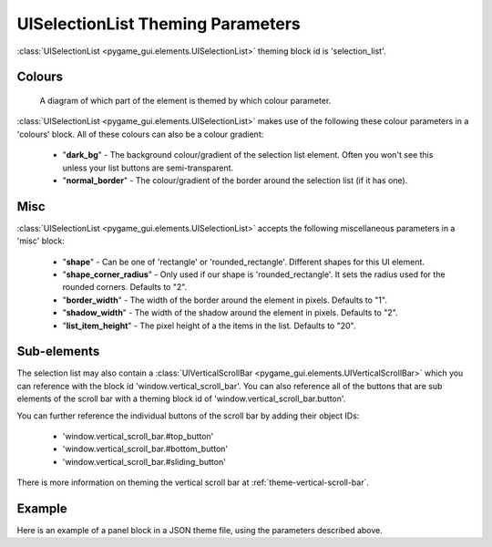 .. _theme-selection-list:

UISelectionList Theming Parameters
==================================

:class:`UISelectionList <pygame_gui.elements.UISelectionList>` theming block id is 'selection_list'.

Colours
-------

.. figure:: ../_static/selection_list_colour_parameters.png

   A diagram of which part of the element is themed by which colour parameter.

:class:`UISelectionList <pygame_gui.elements.UISelectionList>` makes use of the following these colour parameters in
a 'colours' block. All of these colours can also be a colour gradient:

 - "**dark_bg**" -  The background colour/gradient of the selection list element. Often you won't see this unless your list buttons are semi-transparent.
 - "**normal_border**" - The colour/gradient of the border around the selection list (if it has one).

Misc
----

:class:`UISelectionList <pygame_gui.elements.UISelectionList>` accepts the following miscellaneous parameters in a 'misc' block:

 - "**shape**" - Can be one of 'rectangle' or 'rounded_rectangle'. Different shapes for this UI element.
 - "**shape_corner_radius**" - Only used if our shape is 'rounded_rectangle'. It sets the radius used for the rounded corners. Defaults to "2".
 - "**border_width**" - The width of the border around the element in pixels. Defaults to "1".
 - "**shadow_width**" - The width of the shadow around the element in pixels. Defaults to "2".
 - "**list_item_height**" - The pixel height of a the items in the list. Defaults to "20".

Sub-elements
--------------

The selection list may also contain a :class:`UIVerticalScrollBar <pygame_gui.elements.UIVerticalScrollBar>` which you
can reference with the block id 'window.vertical_scroll_bar'. You can also reference all of the buttons that are sub
elements of the scroll bar with a theming block id of 'window.vertical_scroll_bar.button'.

You can further reference the individual buttons of the scroll bar by adding their object IDs:

 - 'window.vertical_scroll_bar.#top_button'
 - 'window.vertical_scroll_bar.#bottom_button'
 - 'window.vertical_scroll_bar.#sliding_button'

There is more information on theming the vertical scroll bar at :ref:`theme-vertical-scroll-bar`.


Example
-------

Here is an example of a panel block in a JSON theme file, using the parameters described above.

.. code-block:: json
   :caption: selection_list.json
   :linenos:

    {
        "selection_list":
        {
            "colours":
            {
                "dark_bg":"#21282D",
                "normal_border": "#999999"
            },

            "background_image":
            {
                "path": "data/images/splat.png",
                "sub_surface_rect": "0,0,32,32"
            },

            "misc":
            {
                "shape": "rounded_rectangle",
                "shape_corner_radius": "10",
                "border_width": "1",
                "shadow_width": "15",
                "list_item_height": "30"
            }
        }
    }
